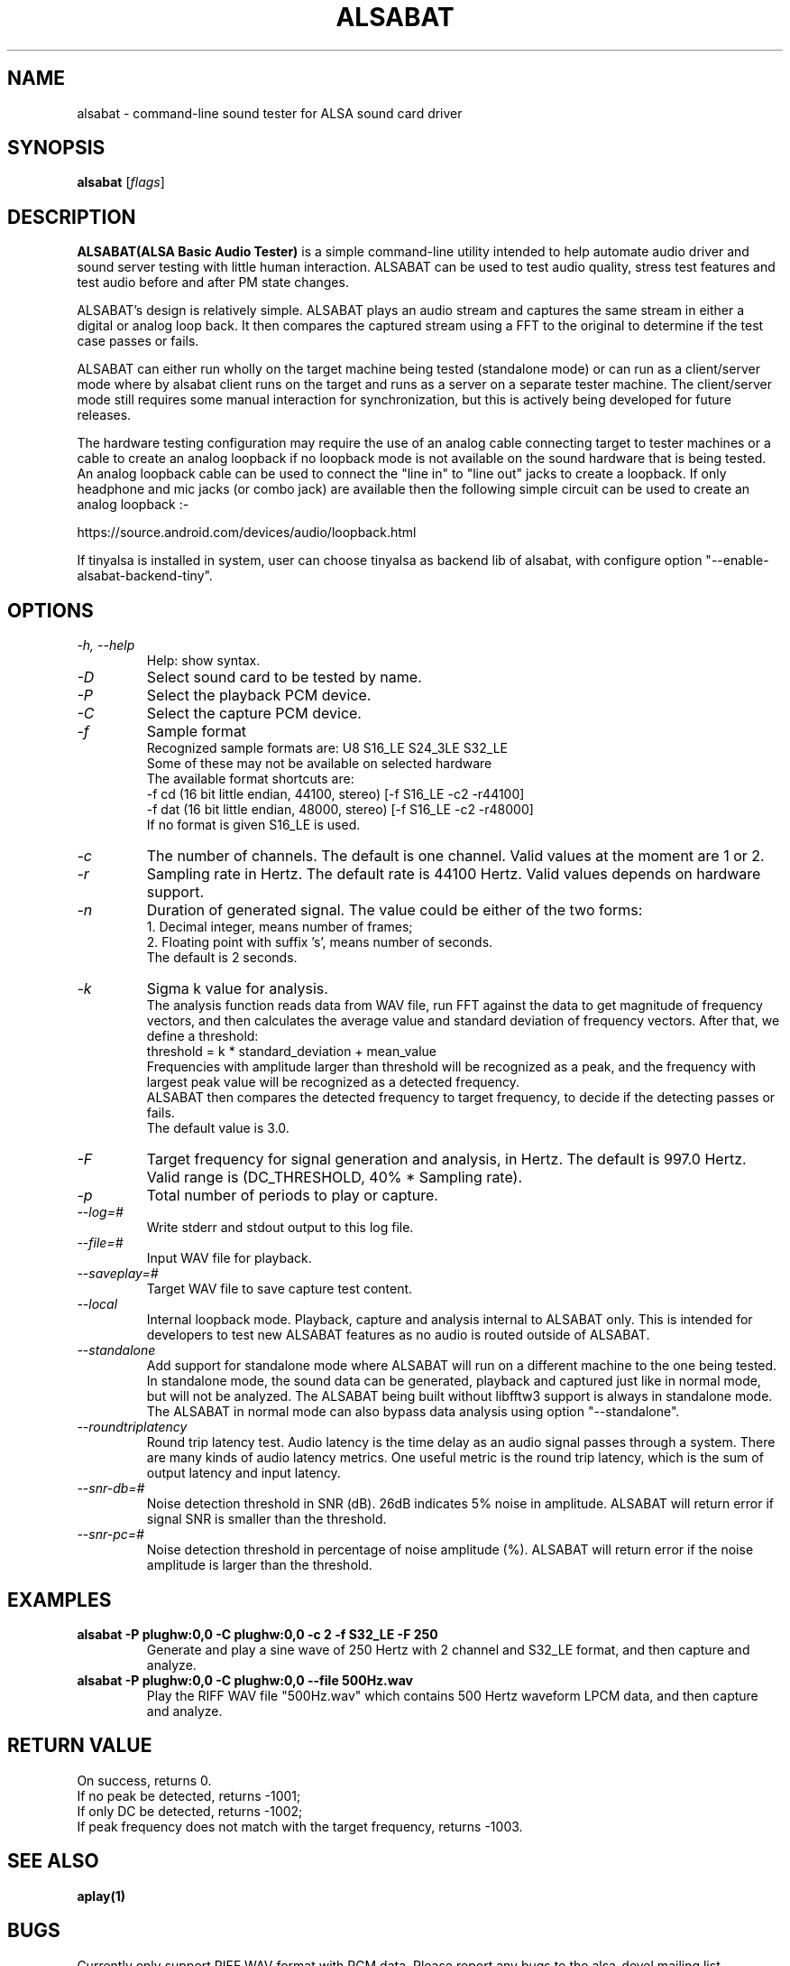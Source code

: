 .TH ALSABAT 1 "20th October 2015"
.SH NAME
alsabat \- command\-line sound tester for ALSA sound card driver

.SH SYNOPSIS
\fBalsabat\fP [\fIflags\fP]

.SH DESCRIPTION
\fBALSABAT(ALSA Basic Audio Tester)\fP is a simple command\-line utility
intended to help automate audio driver and sound server testing with little
human interaction. ALSABAT can be used to test audio quality, stress test
features and test audio before and after PM state changes.

ALSABAT's design is relatively simple. ALSABAT plays an audio stream and
captures the same stream in either a digital or analog loop back. It then
compares the captured stream using a FFT to the original to determine if
the test case passes or fails.

ALSABAT can either run wholly on the target machine being tested (standalone
mode) or can run as a client/server mode where by alsabat client runs on the
target and runs as a server on a separate tester machine. The client/server
mode still requires some manual interaction for synchronization, but this
is actively being developed for future releases.

The hardware testing configuration may require the use of an analog cable
connecting target to tester machines or a cable to create an analog
loopback if no loopback mode is not available on the sound hardware that
is being tested.
An analog loopback cable can be used to connect the "line in" to "line out"
jacks to create a loopback. If only headphone and mic jacks (or combo jack)
are available then the following simple circuit can be used to create an
analog loopback :-

https://source.android.com/devices/audio/loopback.html

If tinyalsa is installed in system, user can choose tinyalsa as backend lib
of alsabat, with configure option "--enable-alsabat-backend-tiny".

.SH OPTIONS
.TP
\fI\-h, \-\-help\fP
Help: show syntax.
.TP
\fI\-D\fP
Select sound card to be tested by name.
.TP
\fI\-P\fP
Select the playback PCM device.
.TP
\fI\-C\fP
Select the capture PCM device.
.TP
\fI\-f\fP
Sample format
.br
Recognized sample formats are: U8 S16_LE S24_3LE S32_LE
.br
Some of these may not be available on selected hardware
.br
The available format shortcuts are:
.nf
\-f cd (16 bit little endian, 44100, stereo) [\-f S16_LE \-c2 \-r44100]
\-f dat (16 bit little endian, 48000, stereo) [\-f S16_LE \-c2 \-r48000]
.fi
If no format is given S16_LE is used.
.TP
\fI\-c\fP
The number of channels. The default is one channel.
Valid values at the moment are 1 or 2.
.TP
\fI\-r\fP
Sampling rate in Hertz. The default rate is 44100 Hertz.
Valid values depends on hardware support.
.TP
\fI\-n\fP
Duration of generated signal.
The value could be either of the two forms:
.br
1. Decimal integer, means number of frames;
.br
2. Floating point with suffix 's', means number of seconds.
.br
The default is 2 seconds.
.TP
\fI\-k\fP
Sigma k value for analysis.
.br
The analysis function reads data from WAV file, run FFT against the data
to get magnitude of frequency vectors, and then calculates the average
value and standard deviation of frequency vectors. After that, we define
a threshold:
.br
threshold = k * standard_deviation + mean_value
.br
Frequencies with amplitude larger than threshold will be recognized as a
peak, and the frequency with largest peak value will be recognized as a
detected frequency.
.br
ALSABAT then compares the detected frequency to target frequency, to
decide if the detecting passes or fails.
.br
The default value is 3.0.
.TP
\fI\-F\fP
Target frequency for signal generation and analysis, in Hertz.
The default is 997.0 Hertz.
Valid range is (DC_THRESHOLD, 40% * Sampling rate).
.TP
\fI\-p\fP
Total number of periods to play or capture.
.TP
\fI\-\-log=#\fP
Write stderr and stdout output to this log file.
.TP
\fI\-\-file=#\fP
Input WAV file for playback.
.TP
\fI\-\-saveplay=#\fP
Target WAV file to save capture test content.
.TP
\fI\-\-local\fP
Internal loopback mode.
Playback, capture and analysis internal to ALSABAT only. This is intended
for developers to test new ALSABAT features as no audio is routed outside
of ALSABAT.
.TP
\fI\-\-standalone\fP
Add support for standalone mode where ALSABAT will run on a different machine
to the one being tested.
In standalone mode, the sound data can be generated, playback and captured
just like in normal mode, but will not be analyzed.
The ALSABAT being built without libfftw3 support is always in standalone mode.
The ALSABAT in normal mode can also bypass data analysis using option
"--standalone".
.TP
\fI\-\-roundtriplatency\fP
Round trip latency test.
Audio latency is the time delay as an audio signal passes through a system.
There are many kinds of audio latency metrics. One useful metric is the
round trip latency, which is the sum of output latency and input latency.
.TP
\fI\-\-snr\-db=#\fP
Noise detection threshold in SNR (dB). 26dB indicates 5% noise in amplitude.
ALSABAT will return error if signal SNR is smaller than the threshold.
.TP
\fI\-\-snr\-pc=#\fP
Noise detection threshold in percentage of noise amplitude (%).
ALSABAT will return error if the noise amplitude is larger than the threshold.

.SH EXAMPLES

.TP
\fBalsabat \-P plughw:0,0 \-C plughw:0,0 \-c 2 \-f S32_LE \-F 250\fR
Generate and play a sine wave of 250 Hertz with 2 channel and S32_LE format,
and then capture and analyze.

.TP
\fBalsabat \-P plughw:0,0 \-C plughw:0,0 \-\-file 500Hz.wav\fR
Play the RIFF WAV file "500Hz.wav" which contains 500 Hertz waveform LPCM
data, and then capture and analyze.

.SH RETURN VALUE
.br
On success, returns 0.
.br
If no peak be detected, returns -1001;
.br
If only DC be detected, returns -1002;
.br
If peak frequency does not match with the target frequency, returns -1003.

.SH SEE ALSO
\fB
aplay(1)
\fP

.SH BUGS
Currently only support RIFF WAV format with PCM data. Please report any bugs to
the alsa-devel mailing list.

.SH AUTHOR
\fBalsabat\fP is by Liam Girdwood <liam.r.girdwood@linux.intel.com>, Bernard
Gautier <bernard.gautier@intel.com> and Han Lu <han.lu@intel.com>.
This document is by Liam Girdwood <liam.r.girdwood@linux.intel.com> and Han Lu
<han.lu@intel.com>.
